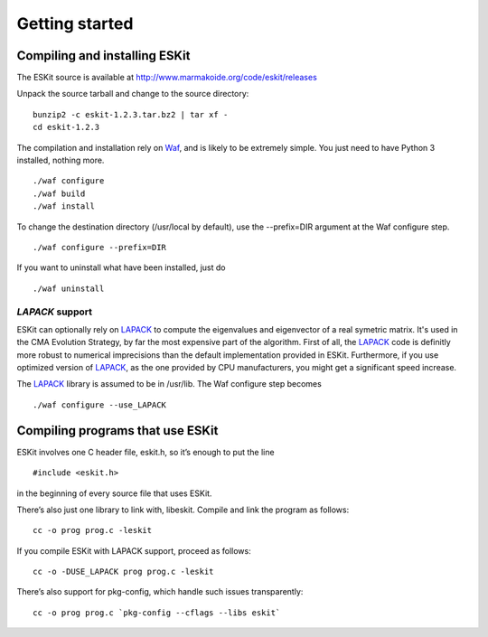 .. _install:

***************
Getting started
***************

.. highlight:: c



Compiling and installing ESKit
==============================

The ESKit source is available at http://www.marmakoide.org/code/eskit/releases

Unpack the source tarball and change to the source directory:

::

	bunzip2 -c eskit-1.2.3.tar.bz2 | tar xf -
	cd eskit-1.2.3

The compilation and installation rely on `Waf`_, and is likely to be extremely 
simple. You just need to have Python 3 installed, nothing 
more.

::

	./waf configure
	./waf build
	./waf install

To change the destination directory (/usr/local by default), use the --prefix=DIR 
argument at the Waf configure step.

::

	./waf configure --prefix=DIR

If you want to uninstall what have been installed, just do

::

	./waf uninstall


*LAPACK* support
----------------

ESKit can optionally rely on `LAPACK`_ to compute the eigenvalues and eigenvector
of a real symetric matrix. It's used in the CMA Evolution Strategy, by far the 
most expensive part of the algorithm. First of all, the `LAPACK`_ code is definitly
more robust to numerical imprecisions than the default implementation provided in
ESKit. Furthermore, if you use optimized version of `LAPACK`_, as the one provided by CPU 
manufacturers, you might get a significant speed increase.

The `LAPACK`_ library is assumed to be in /usr/lib. The Waf  configure step 
becomes

::

	./waf configure --use_LAPACK



Compiling programs that use ESKit
=================================

ESKit involves one C header file, eskit.h, so it’s enough to put the line

::

	#include <eskit.h>

in the beginning of every source file that uses ESKit.

There’s also just one library to link with, libeskit. Compile and link the 
program as follows:

::

	cc -o prog prog.c -leskit

If you compile ESKit with LAPACK support, proceed as follows:

::

	cc -o -DUSE_LAPACK prog prog.c -leskit


There’s also support for pkg-config, which handle such issues transparently:

::

	cc -o prog prog.c `pkg-config --cflags --libs eskit`




.. _`Waf`: http://code.google.com/p/waf/
.. _`LAPACK`: http://www.netlib.org/lapack
